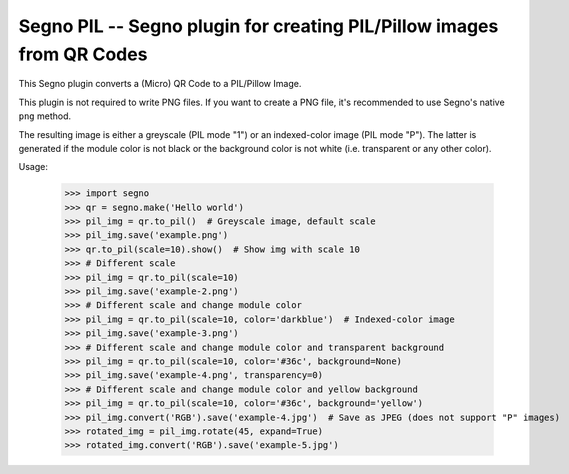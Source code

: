 Segno PIL -- Segno plugin for creating PIL/Pillow images from QR Codes
----------------------------------------------------------------------

This Segno plugin converts a (Micro) QR Code to a PIL/Pillow Image.

This plugin is not required to write PNG files. If you want to create a PNG
file, it's recommended to use Segno's native ``png`` method.

The resulting image is either a greyscale (PIL mode "1") or an indexed-color
image (PIL mode "P"). The latter is generated if the module color is not black
or the background color is not white (i.e. transparent or any other color).


Usage:

    >>> import segno
    >>> qr = segno.make('Hello world')
    >>> pil_img = qr.to_pil()  # Greyscale image, default scale
    >>> pil_img.save('example.png')
    >>> qr.to_pil(scale=10).show()  # Show img with scale 10
    >>> # Different scale
    >>> pil_img = qr.to_pil(scale=10)
    >>> pil_img.save('example-2.png')
    >>> # Different scale and change module color
    >>> pil_img = qr.to_pil(scale=10, color='darkblue')  # Indexed-color image
    >>> pil_img.save('example-3.png')
    >>> # Different scale and change module color and transparent background
    >>> pil_img = qr.to_pil(scale=10, color='#36c', background=None)
    >>> pil_img.save('example-4.png', transparency=0)
    >>> # Different scale and change module color and yellow background
    >>> pil_img = qr.to_pil(scale=10, color='#36c', background='yellow')
    >>> pil_img.convert('RGB').save('example-4.jpg')  # Save as JPEG (does not support "P" images)
    >>> rotated_img = pil_img.rotate(45, expand=True)
    >>> rotated_img.convert('RGB').save('example-5.jpg')
